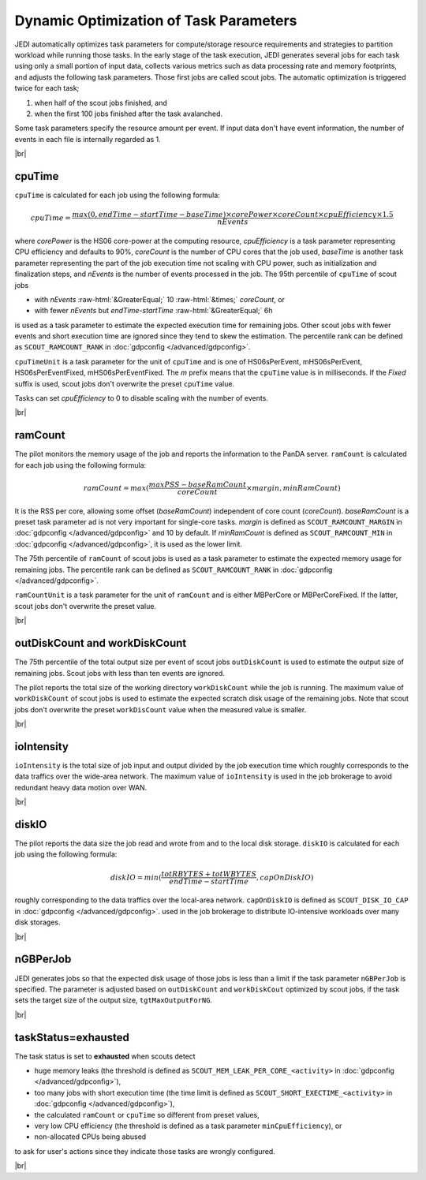==========================================================
Dynamic Optimization of Task Parameters
==========================================================

JEDI automatically optimizes task parameters for compute/storage resource requirements
and strategies to partition workload while running those tasks. In the early stage of
the task execution, JEDI generates several jobs for each task using only a small portion of input data,
collects various metrics such as data processing rate and memory footprints, and adjusts the following task parameters.
Those first jobs are called scout jobs. The automatic optimization is triggered twice for each task;

#. when half of the scout jobs finished, and

#. when the first 100 jobs finished after the task avalanched.

Some task parameters specify the resource amount per event. If input data don't have event information,
the number of events in each file is internally regarded as 1.

|br|

cpuTime
-----------
``cpuTime`` is calculated for each job using the following formula:

.. math::

 cpuTime = \frac {max(0, endTime-startTime-baseTime) \times corePower \times coreCount \times cpuEfficiency \times 1.5}{nEvents}

where *corePower* is the HS06 core-power at the computing resource, *cpuEfficiency* is a task parameter representing
CPU efficiency and defaults to 90%,
*coreCount* is the number of CPU cores that the job used, *baseTime* is another task parameter representing
the part of the job execution time not scaling with CPU power, such as initialization and finalization steps, and *nEvents* is
the number of events processed in the job.
The 95th percentile of ``cpuTime`` of scout jobs

* with *nEvents* :raw-html:`&GreaterEqual;` 10 :raw-html:`&times;` *coreCount*, or

* with fewer *nEvents* but *endTime*-*startTime* :raw-html:`&GreaterEqual;` 6h

is used as a task parameter to estimate the expected execution time for
remaining jobs.
Other scout jobs with fewer events and short execution time are ignored since they tend to skew the estimation.
The percentile rank can be defined as ``SCOUT_RAMCOUNT_RANK`` in :doc:`gdpconfig </advanced/gdpconfig>`.

``cpuTimeUnit`` is a task parameter for the unit of ``cpuTime`` and is one of HS06sPerEvent,
mHS06sPerEvent, HS06sPerEventFixed,
mHS06sPerEventFixed. The *m* prefix means that the ``cpuTime`` value is in milliseconds.
If the *Fixed* suffix is used, scout jobs don't overwrite the preset ``cpuTime`` value.

Tasks can set *cpuEfficiency* to 0 to disable scaling with the number of events.

|br|

ramCount
------------------
The pilot monitors the memory usage of the job and reports the information to the PanDA server.
``ramCount`` is calculated for each job using the following formula:

.. math::

  ramCount = max(\frac {maxPSS-baseRamCount} {coreCount} \times margin, minRamCount)

It is the RSS per core, allowing some offset (*baseRamCount*) independent of core count (*coreCount*).
*baseRamCount* is a preset task parameter ad is not very important for single-core tasks.
*margin* is defined as ``SCOUT_RAMCOUNT_MARGIN`` in :doc:`gdpconfig </advanced/gdpconfig>` and 10 by default.
If *minRamCount* is defined as ``SCOUT_RAMCOUNT_MIN`` in :doc:`gdpconfig </advanced/gdpconfig>`,
it is used as the lower limit.

The 75th percentile of ``ramCount`` of scout jobs
is used as a task parameter to estimate the expected memory usage for
remaining jobs. The percentile rank can be defined as ``SCOUT_RAMCOUNT_RANK`` in :doc:`gdpconfig </advanced/gdpconfig>`.

``ramCountUnit`` is a task parameter for the unit of ``ramCount`` and is either MBPerCore or MBPerCoreFixed.
If the latter,
scout jobs don't overwrite the preset value.

|br|

outDiskCount and workDiskCount
----------------------------------
The 75th percentile of the total output size per event of scout jobs ``outDiskCount``
is used to estimate the output size of
remaining jobs. Scout jobs with less than ten events are ignored.

The pilot reports the total size of the working directory ``workDiskCount`` while the job is running.
The maximum value of ``workDiskCount`` of scout jobs is used to estimate the expected scratch disk usage of
the remaining jobs.
Note that scout jobs don't overwrite the preset ``workDisCount`` value when the measured value is smaller.

|br|

ioIntensity
---------------------------
``ioIntensity`` is the total size of job input and output divided by the job execution time which
roughly corresponds to the data traffics over the wide-area network. The maximum value of ``ioIntensity`` is
used in the job brokerage to avoid redundant heavy data motion over WAN.

|br|

diskIO
----------------
The pilot reports the data size the job read and wrote from and to the local disk storage.
``diskIO`` is calculated for each job using the following formula:

.. math::

 diskIO = min( \frac {totRBYTES + totWBYTES} {endTime-startTime}, capOnDiskIO)

roughly corresponding to the data traffics over the local-area network.
``capOnDiskIO`` is defined as ``SCOUT_DISK_IO_CAP`` in :doc:`gdpconfig </advanced/gdpconfig>`.
used in the job brokerage to distribute IO-intensive workloads over many disk storages.

|br|

nGBPerJob
------------------
JEDI generates jobs so that the expected disk usage of those jobs is less than a limit if the task
parameter ``nGBPerJob`` is specified.
The parameter is adjusted based on ``outDiskCount`` and ``workDiskCout`` optimized by scout jobs,
if the task sets the target size of the output size, ``tgtMaxOutputForNG``.

|br|

taskStatus=exhausted
-----------------------
The task status is set to **exhausted** when scouts detect

* huge memory leaks (the threshold is defined as ``SCOUT_MEM_LEAK_PER_CORE_<activity>`` in :doc:`gdpconfig </advanced/gdpconfig>`),

* too many jobs with short execution time (the time limit is defined as ``SCOUT_SHORT_EXECTIME_<activity>`` in :doc:`gdpconfig </advanced/gdpconfig>`),

* the calculated ``ramCount`` or ``cpuTime`` so different from preset values,

* very low CPU efficiency (the threshold is defined as a task parameter ``minCpuEfficiency``), or

* non-allocated CPUs being abused

to ask for user's actions since they indicate those tasks are wrongly configured.

|br|